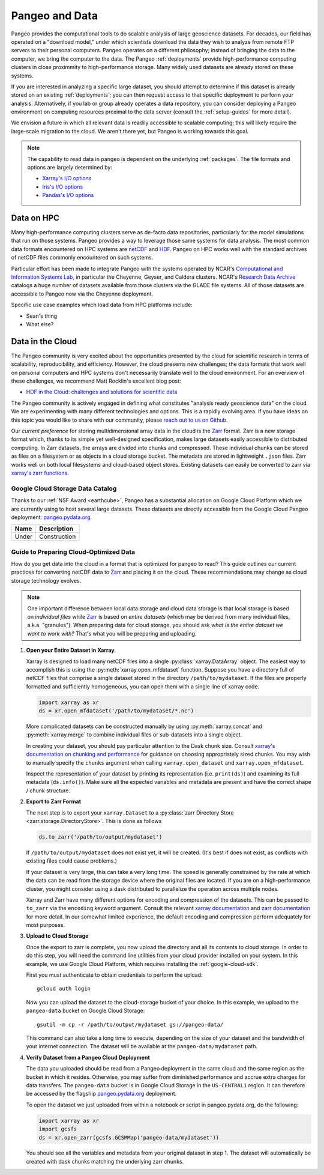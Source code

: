 .. _data:

Pangeo and Data
===============

Pangeo provides the computational tools to do scalable analysis of large
geoscience datasets.
For decades, our field has operated on a "download model," under which
scientists download the data they wish to analyze from remote FTP servers
to their personal computers.
Pangeo operates on a different philosophy; instead of bringing the data to the
computer, we bring the computer to the data.
The Pangeo :ref:`deployments` provide high-performance computing clusters in
close proximmity to high-performance storage.
Many widely used datasets are already stored on these systems.

If you are interested in analyzing a specific large dataset, you should
attempt to determine if this dataset is already stored on an existing
:ref:`deployments`; you can then request access to that specific deployment to
perform your analysis.
Alternatively, if you lab or group already operates a data repository, you can
consider deploying a Pangeo environment on computing resources proximal to the
data server (consult the :ref:`setup-guides` for more detail).

We envision a future in which all relevant data is readily accessible to
scalable computing; this will likely require the large-scale migration to the
cloud.
We aren't there yet, but Pangeo is working towards this goal.

.. note::

  The capability to read data in pangeo is dependent on the underlying
  :ref:`packages`. The file formats and options are largely determined by:

  - `Xarray's I/O options <http://xarray.pydata.org/en/latest/io.html>`_
  - `Iris's I/O options <https://scitools.org.uk/iris/docs/latest/userguide/loading_iris_cubes.html>`_
  - `Pandas's I/O options <https://pandas.pydata.org/pandas-docs/stable/io.html>`_

Data on HPC
-----------

Many high-performance computing clusters serve as de-facto data repositories,
particularly for the model simulations that run on those systems. Pangeo
provides a way to leverage those same systems for data analysis.
The most common data formats encountered on HPC systems are netCDF_ and HDF_.
Pangeo on HPC works well with the standard archives of netCDF files commonly
encountered on such systems.

Particular effort has been made to integrate Pangeo with the systems operated
by NCAR's `Computational and Information Systems Lab <CISL>`_, in particular
the Cheyenne, Geyser, and Caldera clusters.
NCAR's `Research Data Archive`_ catalogs a huge number of datasets available
from those clusters via the GLADE file systems.
All of those datasets are accessible to Pangeo now via the Cheyenne deployment.

Specific use case examples which load data from HPC platforms include:

- Sean's thing
- What else?

Data in the Cloud
-----------------

The Pangeo community is very excited about the opportunities presented by the
cloud for scientific research in terms of scalability, reproducibility, and
efficiency.
However, the cloud presents new challenges; the data formats that work well
on personal computers and HPC systems don't necessarily translate well to the
cloud environment.
For an overview of these challenges, we recommend Matt Rocklin's excellent
blog post:

- `HDF in the Cloud: challenges and solutions for scientific data <http://matthewrocklin.com/blog/work/2018/02/06/hdf-in-the-cloud>`_

The Pangeo community is actively engaged in defining what constitutes
"analysis ready geoscience data" on the cloud.
We are experimenting with many different technologies and options.
This is a rapidly evolving area.
If you have ideas on this topic you would like to share with our community,
please  `reach out to us on Github <https://github.com/pangeo-data/pangeo/issues>`_.

Our *current preference* for storing multidimensional array data in the cloud
is the Zarr_ format.
Zarr is a new storage format which, thanks to its simple yet well-designed
specification, makes large datasets easily accessible to distributed computing.
In Zarr datasets, the arrays are divided into chunks and compressed.
These individual chunks can be stored as files on a filesystem or as objects
in a cloud storage bucket.
The metadata are stored in lightweight ``.json`` files.
Zarr works well on both local filesystems and cloud-based object stores.
Existing datasets can easily be converted to zarr via
`xarray's zarr functions <http://xarray.pydata.org/en/latest/io.html#zarr>`_.

Google Cloud Storage Data Catalog
~~~~~~~~~~~~~~~~~~~~~~~~~~~~~~~~~

Thanks to our :ref:`NSF Award <earthcube>`, Pangeo has a substantial allocation
on Google Cloud Platform which we are currently using to host several large
datasets.
These datasets are directly accessible from the Google Cloud Pangeo deployment:
`pangeo.pydata.org <http://pangeo.pydata.org>`_.

+--------+--------------+
| Name   | Description  |
+========+==============+
| Under  | Construction |
+--------+--------------+


.. _cloud-data-guide:

Guide to Preparing Cloud-Optimized Data
~~~~~~~~~~~~~~~~~~~~~~~~~~~~~~~~~~~~~~~

How do you get data into the cloud in a format that is optimized for pangeo
to read?
This guide outlines our current practices for converting netCDF data to
Zarr_ and placing it on the cloud.
These recommendations may change as cloud storage technology evolves.

.. note::

  One important difference between local data storage and cloud data storage is
  that local storage is based on *individual files* while Zarr_ is based on
  *entire datasets* (which may be derived from many individual files, a.k.a.
  "granules"). When preparing data for cloud storage, you should ask
  *what is the entire dataset we want to work with?* That's what you will be
  preparing and uploading.

.. why doesn't the intersphinx :py:meth:`xarray.open_mfdataset` link work?

#. **Open your Entire Dataset in Xarray**.

   Xarray is designed to
   load many netCDF files into a single :py:class:`xarray.DataArray` object.
   The easiest way to accomplish this is using the :py:meth:`xarray.open_mfdataset`
   function. Suppose you have a directory full of netCDF files that comprise
   a single dataset stored in the directory ``/path/to/mydataset``. If the files
   are properly formatted and sufficiently homogeneous, you can open them with
   a single line of xarray code.

   .. code-block:: python

      import xarray as xr
      ds = xr.open_mfdataset('/path/to/mydataset/*.nc')

   More complicated datasets can be constructed manually by using
   :py:meth:`xarray.concat` and :py:meth:`xarray.merge` to combine individual
   files or sub-datasets into a single object.

   In creating your dataset, you should pay particular attention to the
   Dask chunk size. Consult
   `xarray's documentation on chunking and performance <http://xarray.pydata.org/en/latest/dask.html#chunking-and-performance>`_
   for guidance on choosing appropriately sized chunks. You may wish to manually
   specify the ``chunks`` argument when calling ``xarray.open_dataset``
   and ``xarray.open_mfdataset``.

   Inspect the representation of your dataset by printing its representation
   (i.e. ``print(ds)``) and examining its full metadata (``ds.info()``).
   Make sure all the expected variables and metadata are present and have the
   correct shape / chunk structure.

#. **Export to Zarr Format**

   The next step is to export your ``xarray.Dataset`` to a
   :py:class:`zarr Directory Store <zarr.storage.DirectoryStore>`. This is
   done as follows

   .. code-block:: python

      ds.to_zarr('/path/to/output/mydataset')

   If ``/path/to/output/mydataset`` does not exist yet, it will be created.
   (It's best if does not exist, as conflicts with existing files could cause
   problems.)

   If your dataset is very large, this can take a very long time.
   The speed is generally constrained by the rate at which the data can be read
   from the storage device where the original files are located. If you are
   on a high-performance cluster, you might consider using a dask distributed to
   parallelize the operation across multiple nodes.

   Xarray and Zarr have many different options for encoding and compression of
   the datasets. This can be passed to ``to_zarr`` via the ``encoding`` keyword
   argument. Consult the relevant
   `xarray documentation <http://xarray.pydata.org/en/latest/io.html#zarr-compressors-and-filters>`_
   and
   `zarr documentation <http://zarr.readthedocs.io/en/latest/tutorial.html#compressors>`_
   for more detail.
   In our somewhat limited experience, the default encoding and compression
   perform adequately for most purposes.

#. **Upload to Cloud Storage**

   Once the export to zarr is complete, you now upload the directory and all
   its contents to cloud storage. In order to do this step, you will need
   the command line utilities from your cloud provider installed on your system.
   In this example, we use Google Cloud Platform, which requires installing the
   :ref:`google-cloud-sdk`.

   First you must authenticate to obtain credentials to perform the upload::

     gcloud auth login

   Now you can upload the dataset to the cloud-storage bucket of your choice.
   In this example, we upload to the ``pangeo-data`` bucket on Google Cloud
   Storage::

     gsutil -m cp -r /path/to/output/mydataset gs://pangeo-data/

   This command can also take a long time to execute, depending on the size of
   your dataset and the bandwidth of your internet connection. The dataset will
   be available at the ``pangeo-data/mydataset`` path.

#. **Verify Dataset from a Pangeo Cloud Deployment**

   The data you uploaded should be read from a Pangeo deployment in the same
   cloud and the same region as the bucket in which it resides.
   Otherwise, you may suffer from diminished performance and accrue extra
   charges for data transfers.
   The ``pangeo-data`` bucket is in Google Cloud Storage in the ``US-CENTRAL1``
   region. It can therefore be accessed by the flagship
   `pangeo.pydata.org <http://pangeo.pydata.org>`_ deployment.

   To open the dataset we just uploaded from within a notebook or script in
   pangeo.pydata.org, do the following:

   .. code-block:: python

      import xarray as xr
      import gcsfs
      ds = xr.open_zarr(gcsfs.GCSMMap('pangeo-data/mydataset'))

   You should see all the variables and metadata from your original dataset in
   step 1. The dataset will automatically be created with dask chunks matching
   the underlying zarr chunks.


.. _CISL: https://www2.cisl.ucar.edu/
.. _netCDF: https://www.unidata.ucar.edu/software/netcdf/
.. _HDF: https://www.hdfgroup.org/
.. _Research Data Archive: https://rda.ucar.edu/
.. _Zarr: http://zarr.readthedocs.io/en/stable/
